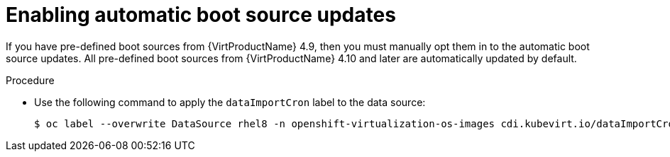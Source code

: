 // Module included in the following assembly:
//
// * virt/virtual_machines/advanced_vm_management/virt-automatic-bootsource-updates.adoc
//

:_content-type: PROCEDURE
[id="virt-enabling-bootsource-update_{context}"]
= Enabling automatic boot source updates

If you have pre-defined boot sources from {VirtProductName} 4.9, then you must manually opt them in to the automatic boot source updates. All pre-defined boot sources from {VirtProductName} 4.10 and later are automatically updated by default.

.Procedure

* Use the following command to apply the `dataImportCron` label to the data source:
+
[source,terminal]
----
$ oc label --overwrite DataSource rhel8 -n openshift-virtualization-os-images cdi.kubevirt.io/dataImportCron=true
----
